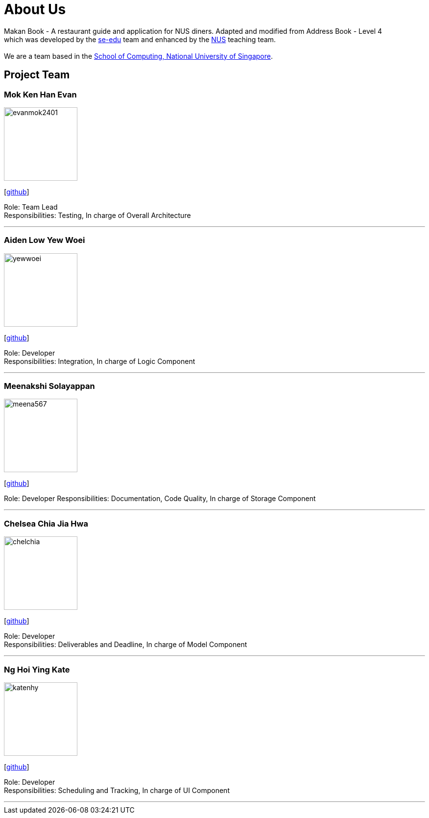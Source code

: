 = About Us
:site-section: AboutUs
:relfileprefix: team/
:imagesDir: images
:stylesDir: stylesheets

Makan Book - A restaurant guide and application for NUS diners. Adapted and modified from Address Book - Level 4 +
which was developed by the https://se-edu.github.io/docs/Team.html[se-edu] team and enhanced by the
https://github.com/orgs/nus-cs2103-AY1819S1/teams[NUS] teaching team. +
{empty} +
We are a team based in the http://www.comp.nus.edu.sg[School of Computing, National University of Singapore].

== Project Team

=== Mok Ken Han Evan
image::evanmok2401.jpg[width="150", align="left"]
{empty}[https://github.com/evanmok2401[github]]

Role: Team Lead + 
Responsibilities: Testing, In charge of Overall Architecture

'''

=== Aiden Low Yew Woei
image::yewwoei.jpg[width="150", align="left"]
{empty} [https://github.com/yewwoei[github]]

Role: Developer +
Responsibilities: Integration, In charge of Logic Component

'''

=== Meenakshi Solayappan
image::meena567.jpg[width="150", align="left"]
{empty}[https://github.com/meena567[github]]

Role: Developer
Responsibilities: Documentation, Code Quality, In charge of Storage Component

'''

=== Chelsea Chia Jia Hwa
image::chelchia.jpg[width="150", align="left"]
{empty}[https://github.com/chelchia[github]]

Role: Developer +
Responsibilities: Deliverables and Deadline, In charge of Model Component

'''

=== Ng Hoi Ying Kate
image::katenhy.jpg[width="150", align="left"]
{empty}[http://github.com/katenhy[github]]

Role: Developer +
Responsibilities: Scheduling and Tracking, In charge of UI Component

'''
